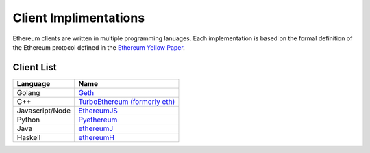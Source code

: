 *************************
Client Implimentations
*************************
Ethereum clients are written in multiple programming lanuages. Each implementation is based on the formal definition of the Ethereum protocol defined in the `Ethereum Yellow Paper <http://gavwood.com/paper.pdf>`_.

Client List
===============

===============         ===============
Language                 Name
===============         ===============
Golang                   `Geth <http://ethereum.github.io/go-ethereum/)>`_
C++                      `TurboEthereum (formerly eth) <https://github.com/ethereum/webthree-umbrella/wiki>`_
Javascript/Node          `EthereumJS <http://ethereumjs.github.io/>`_
Python                   `Pyethereum <https://github.com/ethereum/pyethereum>`_
Java                     `ethereumJ <https://github.com/ethereum/ethereumj>`_
Haskell                  `ethereumH <https://github.com/blockapps/strato-p2p-client>`_
===============         ===============